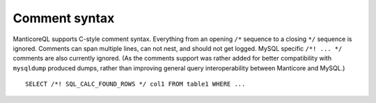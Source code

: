 Comment syntax
--------------

ManticoreQL supports C-style comment syntax. Everything from an opening
``/*`` sequence to a closing ``*/`` sequence is ignored. Comments can
span multiple lines, can not nest, and should not get logged. MySQL
specific ``/*! ... */`` comments are also currently ignored. (As the
comments support was rather added for better compatibility with
``mysqldump`` produced dumps, rather than improving general query
interoperability between Manticore and MySQL.)

::


    SELECT /*! SQL_CALC_FOUND_ROWS */ col1 FROM table1 WHERE ...

